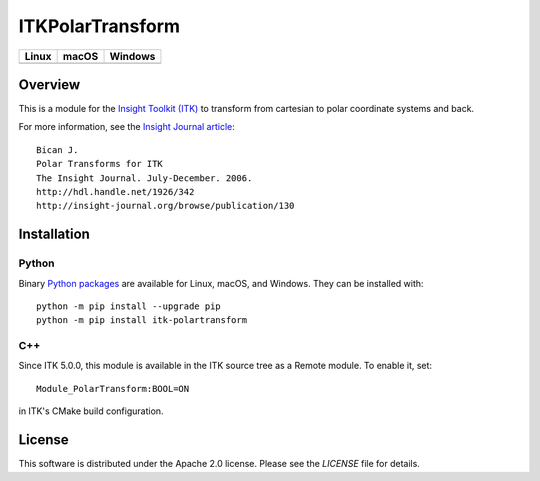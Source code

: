 ITKPolarTransform
=================

.. |CircleCI| image:: https://circleci.com/gh/InsightSoftwareConsortium/ITKPolarTransform.svg?style=shield
    :target: https://circleci.com/gh/InsightSoftwareConsortium/ITKPolarTransform

.. |TravisCI| image:: https://travis-ci.org/InsightSoftwareConsortium/ITKPolarTransform.svg?branch=master
    :target: https://travis-ci.org/InsightSoftwareConsortium/ITKPolarTransform

.. |AppVeyor| image:: https://img.shields.io/appveyor/ci/itkrobot/itkpolartransform.svg
    :target: https://ci.appveyor.com/project/itkrobot/itkpolartransform

=========== =========== ===========
   Linux      macOS       Windows
=========== =========== ===========
|CircleCI|  |TravisCI|  |AppVeyor|
=========== =========== ===========

Overview
--------

This is a module for the `Insight Toolkit (ITK) <https://www.itk.org>`_
to transform from cartesian to polar coordinate systems and back.

For more information, see the `Insight Journal article <http://hdl.handle.net/1926/342>`_::

  Bican J.
  Polar Transforms for ITK
  The Insight Journal. July-December. 2006.
  http://hdl.handle.net/1926/342
  http://insight-journal.org/browse/publication/130

Installation
------------

Python
^^^^^^

Binary `Python packages <https://pypi.python.org/pypi/itk-polartransform>`_
are available for Linux, macOS, and Windows. They can be installed with::

  python -m pip install --upgrade pip
  python -m pip install itk-polartransform


C++
^^^

Since ITK 5.0.0, this module is available in the ITK source tree as a Remote
module. To enable it, set::

  Module_PolarTransform:BOOL=ON

in ITK's CMake build configuration.

License
-------

This software is distributed under the Apache 2.0 license. Please see
the *LICENSE* file for details.
